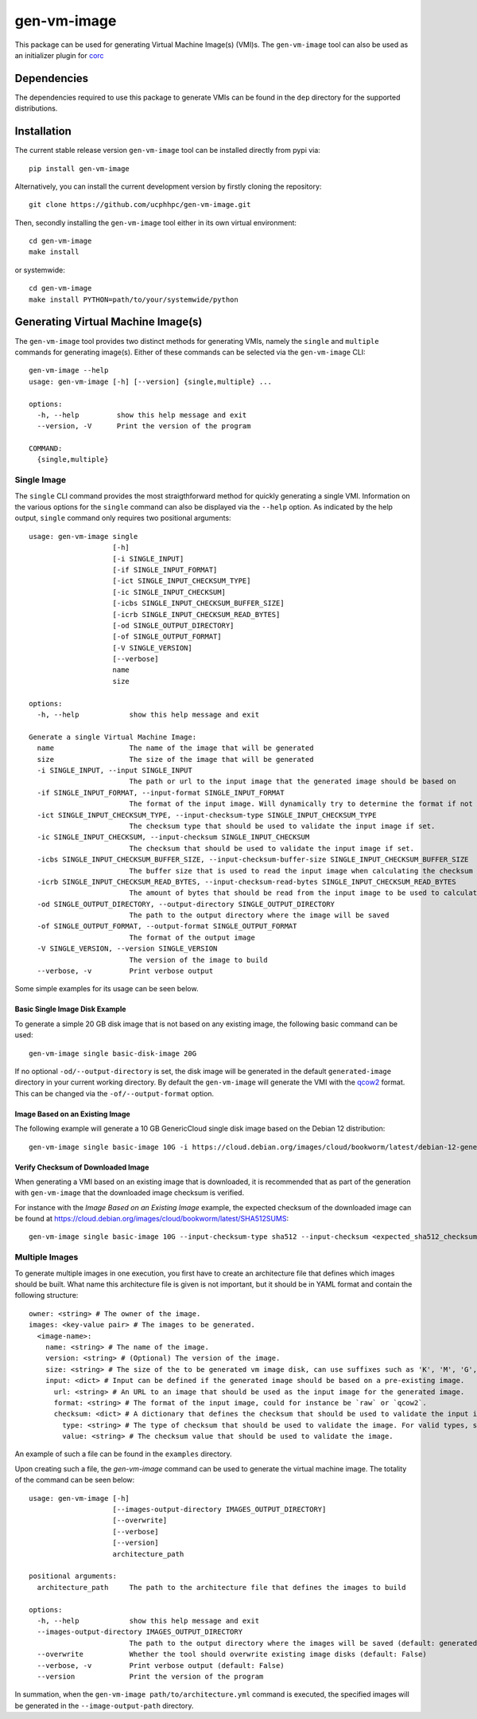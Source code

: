 ============
gen-vm-image
============

.. image:: https://img.shields.io/pypi/pyversions/gen-vm-image.svg
    :target: https://img.shields.io/pypi/pyversions/gen-vm-image
.. image:: https://badge.fury.io/py/gen-vm-image.svg
    :target: https://badge.fury.io/py/gen-vm-image

This package can be used for generating Virtual Machine Image(s) (VMI)s.
The ``gen-vm-image`` tool can also be used as an initializer plugin for `corc <https://github.com/rasmunk/corc>`_

------------
Dependencies
------------

The dependencies required to use this package to generate VMIs can be found in the ``dep`` directory for the supported distributions.

------------
Installation
------------

The current stable release version ``gen-vm-image`` tool can be installed directly from pypi via::

    pip install gen-vm-image

Alternatively, you can install the current development version by firstly cloning the repository::

  git clone https://github.com/ucphhpc/gen-vm-image.git

Then, secondly installing the ``gen-vm-image`` tool either in its own virtual environment::

  cd gen-vm-image
  make install

or systemwide::

    cd gen-vm-image
    make install PYTHON=path/to/your/systemwide/python

-----------------------------------
Generating Virtual Machine Image(s)
-----------------------------------

The ``gen-vm-image`` tool provides two distinct methods for generating VMIs, namely the ``single`` and ``multiple`` commands for generating image(s).
Either of these commands can be selected via the ``gen-vm-image`` CLI::

    gen-vm-image --help
    usage: gen-vm-image [-h] [--version] {single,multiple} ...

    options:
      -h, --help         show this help message and exit
      --version, -V      Print the version of the program

    COMMAND:
      {single,multiple}


Single Image
============

The ``single`` CLI command provides the most straigthforward method for quickly generating a single VMI.
Information on the various options for the ``single`` command can also be displayed via the ``--help`` option.
As indicated by the help output, ``single`` command only requires two positional arguments::

    usage: gen-vm-image single
                        [-h]
                        [-i SINGLE_INPUT]
                        [-if SINGLE_INPUT_FORMAT]
                        [-ict SINGLE_INPUT_CHECKSUM_TYPE]
                        [-ic SINGLE_INPUT_CHECKSUM]
                        [-icbs SINGLE_INPUT_CHECKSUM_BUFFER_SIZE]
                        [-icrb SINGLE_INPUT_CHECKSUM_READ_BYTES]
                        [-od SINGLE_OUTPUT_DIRECTORY]
                        [-of SINGLE_OUTPUT_FORMAT]
                        [-V SINGLE_VERSION]
                        [--verbose]
                        name
                        size

    options:
      -h, --help            show this help message and exit

    Generate a single Virtual Machine Image:
      name                  The name of the image that will be generated
      size                  The size of the image that will be generated
      -i SINGLE_INPUT, --input SINGLE_INPUT
                            The path or url to the input image that the generated image should be based on
      -if SINGLE_INPUT_FORMAT, --input-format SINGLE_INPUT_FORMAT
                            The format of the input image. Will dynamically try to determine the format if not provided
      -ict SINGLE_INPUT_CHECKSUM_TYPE, --input-checksum-type SINGLE_INPUT_CHECKSUM_TYPE
                            The checksum type that should be used to validate the input image if set.
      -ic SINGLE_INPUT_CHECKSUM, --input-checksum SINGLE_INPUT_CHECKSUM
                            The checksum that should be used to validate the input image if set.
      -icbs SINGLE_INPUT_CHECKSUM_BUFFER_SIZE, --input-checksum-buffer-size SINGLE_INPUT_CHECKSUM_BUFFER_SIZE
                            The buffer size that is used to read the input image when calculating the checksum value
      -icrb SINGLE_INPUT_CHECKSUM_READ_BYTES, --input-checksum-read-bytes SINGLE_INPUT_CHECKSUM_READ_BYTES
                            The amount of bytes that should be read from the input image to be used to calculate the expected checksum value
      -od SINGLE_OUTPUT_DIRECTORY, --output-directory SINGLE_OUTPUT_DIRECTORY
                            The path to the output directory where the image will be saved
      -of SINGLE_OUTPUT_FORMAT, --output-format SINGLE_OUTPUT_FORMAT
                            The format of the output image
      -V SINGLE_VERSION, --version SINGLE_VERSION
                            The version of the image to build
      --verbose, -v         Print verbose output

Some simple examples for its usage can be seen below.


Basic Single Image Disk Example
-------------------------------

To generate a simple 20 GB disk image that is not based on any existing image, the following basic command can be used::

    gen-vm-image single basic-disk-image 20G

If no optional ``-od/--output-directory`` is set, the disk image will be generated in the default ``generated-image`` directory in your current working directory.
By default the ``gen-vm-image`` will generate the VMI with the `qcow2 <https://en.wikipedia.org/wiki/Qcow>`_ format. This can be changed via the ``-of/--output-format`` option.

Image Based on an Existing Image
--------------------------------

The following example will generate a 10 GB GenericCloud single disk image based on the Debian 12 distribution::

    gen-vm-image single basic-image 10G -i https://cloud.debian.org/images/cloud/bookworm/latest/debian-12-generic-amd64.qcow2

Verify Checksum of Downloaded Image
-----------------------------------

When generating a VMI based on an existing image that is downloaded, it is recommended that as part of the generation with
``gen-vm-image`` that the downloaded image checksum is verified.

For instance with the `Image Based on an Existing Image` example, the expected checksum of the downloaded image
can be found at https://cloud.debian.org/images/cloud/bookworm/latest/SHA512SUMS::

    gen-vm-image single basic-image 10G --input-checksum-type sha512 --input-checksum <expected_sha512_checksum_of_the_downloaded_image> -i https://cloud.debian.org/images/cloud/bookworm/latest/debian-12-generic-amd64.qcow2


Multiple Images
===============

To generate multiple images in one execution, you first have to create an architecture file that defines which images should be built.
What name this architecture file is given is not important, but it should be in YAML format and contain the following structure::

    owner: <string> # The owner of the image.
    images: <key-value pair> # The images to be generated.
      <image-name>:
        name: <string> # The name of the image.
        version: <string> # (Optional) The version of the image.
        size: <string> # The size of the to be generated vm image disk, can use suffixes such as 'K', 'M', 'G', 'T'.
        input: <dict> # Input can be defined if the generated image should be based on a pre-existing image.
          url: <string> # An URL to an image that should be used as the input image for the generated image.
          format: <string> # The format of the input image, could for instance be `raw` or `qcow2`.
          checksum: <dict> # A dictionary that defines the checksum that should be used to validate the input image.
            type: <string> # The type of checksum that should be used to validate the image. For valid types, see the supported algorithms `Here <https://docs.python.org/3/library/hashlib.html#hashlib.new>`_
            value: <string> # The checksum value that should be used to validate the image.


An example of such a file can be found in the ``examples`` directory.

Upon creating such a file, the `gen-vm-image` command can be used to generate the virtual machine image.
The totality of the command can be seen below::

    usage: gen-vm-image [-h]
                        [--images-output-directory IMAGES_OUTPUT_DIRECTORY]
                        [--overwrite]
                        [--verbose]
                        [--version]
                        architecture_path

    positional arguments:
      architecture_path     The path to the architecture file that defines the images to build

    options:
      -h, --help            show this help message and exit
      --images-output-directory IMAGES_OUTPUT_DIRECTORY
                            The path to the output directory where the images will be saved (default: generated-images)
      --overwrite           Whether the tool should overwrite existing image disks (default: False)
      --verbose, -v         Print verbose output (default: False)
      --version             Print the version of the program

In summation, when the ``gen-vm-image path/to/architecture.yml`` command is executed,
the specified images will be generated in the ``--image-output-path`` directory.
